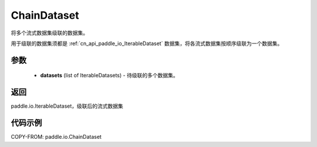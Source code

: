 .. _cn_api_paddle_io_ChainDataset:

ChainDataset
-------------------------------

.. py:class:: paddle.io.ChainDataset(datasets)

将多个流式数据集级联的数据集。

用于级联的数据集须都是 :ref:`cn_api_paddle_io_IterableDataset` 数据集，将各流式数据集按顺序级联为一个数据集。

参数
::::::::::::

    - **datasets** (list of IterableDatasets) - 待级联的多个数据集。

返回
::::::::::::
paddle.io.IterableDataset，级联后的流式数据集

代码示例
::::::::::::

COPY-FROM: paddle.io.ChainDataset
